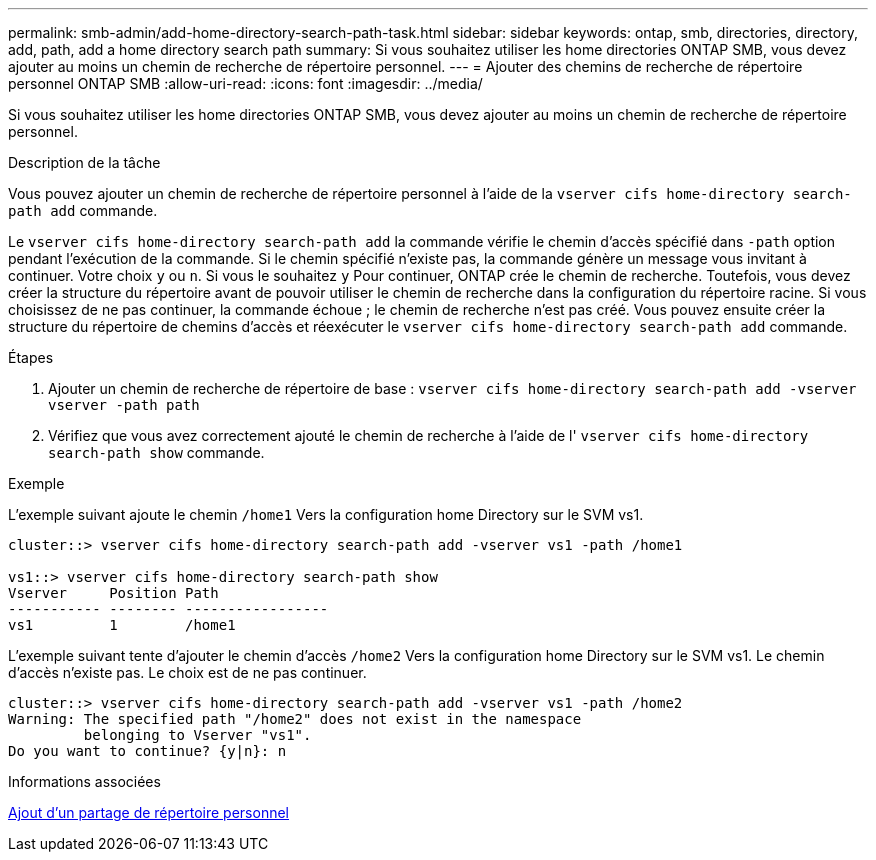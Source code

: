 ---
permalink: smb-admin/add-home-directory-search-path-task.html 
sidebar: sidebar 
keywords: ontap, smb, directories, directory, add, path, add a home directory search path 
summary: Si vous souhaitez utiliser les home directories ONTAP SMB, vous devez ajouter au moins un chemin de recherche de répertoire personnel. 
---
= Ajouter des chemins de recherche de répertoire personnel ONTAP SMB
:allow-uri-read: 
:icons: font
:imagesdir: ../media/


[role="lead"]
Si vous souhaitez utiliser les home directories ONTAP SMB, vous devez ajouter au moins un chemin de recherche de répertoire personnel.

.Description de la tâche
Vous pouvez ajouter un chemin de recherche de répertoire personnel à l'aide de la `vserver cifs home-directory search-path add` commande.

Le `vserver cifs home-directory search-path add` la commande vérifie le chemin d'accès spécifié dans `-path` option pendant l'exécution de la commande. Si le chemin spécifié n'existe pas, la commande génère un message vous invitant à continuer. Votre choix `y` ou `n`. Si vous le souhaitez `y` Pour continuer, ONTAP crée le chemin de recherche. Toutefois, vous devez créer la structure du répertoire avant de pouvoir utiliser le chemin de recherche dans la configuration du répertoire racine. Si vous choisissez de ne pas continuer, la commande échoue ; le chemin de recherche n'est pas créé. Vous pouvez ensuite créer la structure du répertoire de chemins d'accès et réexécuter le `vserver cifs home-directory search-path add` commande.

.Étapes
. Ajouter un chemin de recherche de répertoire de base : `vserver cifs home-directory search-path add -vserver vserver -path path`
. Vérifiez que vous avez correctement ajouté le chemin de recherche à l'aide de l' `vserver cifs home-directory search-path show` commande.


.Exemple
L'exemple suivant ajoute le chemin `/home1` Vers la configuration home Directory sur le SVM vs1.

[listing]
----
cluster::> vserver cifs home-directory search-path add -vserver vs1 -path /home1

vs1::> vserver cifs home-directory search-path show
Vserver     Position Path
----------- -------- -----------------
vs1         1        /home1
----
L'exemple suivant tente d'ajouter le chemin d'accès `/home2` Vers la configuration home Directory sur le SVM vs1. Le chemin d'accès n'existe pas. Le choix est de ne pas continuer.

[listing]
----
cluster::> vserver cifs home-directory search-path add -vserver vs1 -path /home2
Warning: The specified path "/home2" does not exist in the namespace
         belonging to Vserver "vs1".
Do you want to continue? {y|n}: n
----
.Informations associées
xref:add-home-directory-share-task.adoc[Ajout d'un partage de répertoire personnel]
